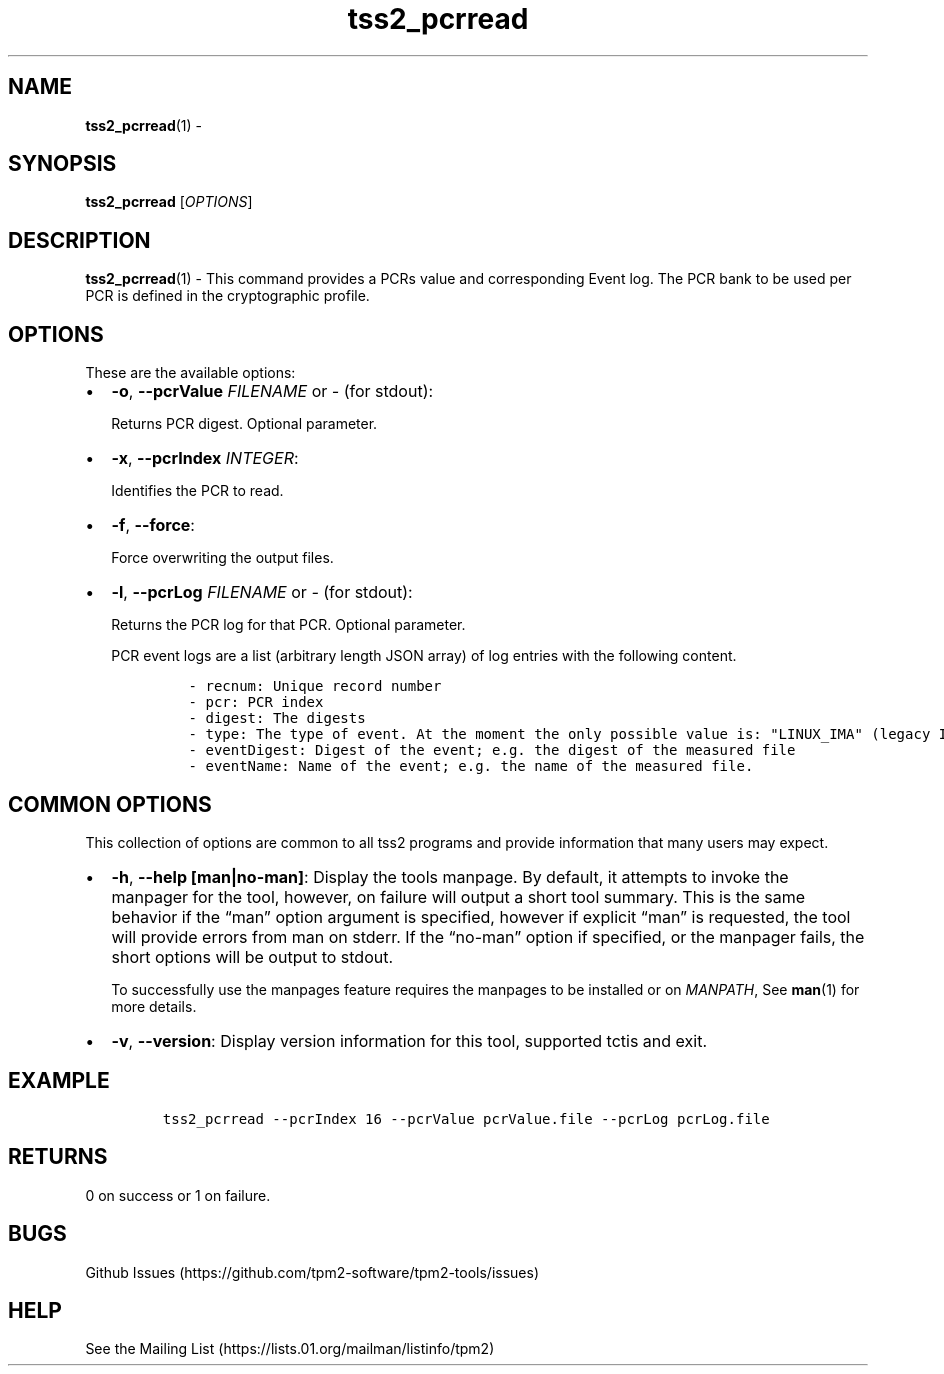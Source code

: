 .\" Automatically generated by Pandoc 2.5
.\"
.TH "tss2_pcrread" "1" "APRIL 2019" "tpm2\-tools" "General Commands Manual"
.hy
.SH NAME
.PP
\f[B]tss2_pcrread\f[R](1) \-
.SH SYNOPSIS
.PP
\f[B]tss2_pcrread\f[R] [\f[I]OPTIONS\f[R]]
.SH DESCRIPTION
.PP
\f[B]tss2_pcrread\f[R](1) \- This command provides a PCRs value and
corresponding Event log.
The PCR bank to be used per PCR is defined in the cryptographic profile.
.SH OPTIONS
.PP
These are the available options:
.IP \[bu] 2
\f[B]\-o\f[R], \f[B]\-\-pcrValue\f[R] \f[I]FILENAME\f[R] or \f[I]\-\f[R]
(for stdout):
.RS 2
.PP
Returns PCR digest.
Optional parameter.
.RE
.IP \[bu] 2
\f[B]\-x\f[R], \f[B]\-\-pcrIndex\f[R] \f[I]INTEGER\f[R]:
.RS 2
.PP
Identifies the PCR to read.
.RE
.IP \[bu] 2
\f[B]\-f\f[R], \f[B]\-\-force\f[R]:
.RS 2
.PP
Force overwriting the output files.
.RE
.IP \[bu] 2
\f[B]\-l\f[R], \f[B]\-\-pcrLog\f[R] \f[I]FILENAME\f[R] or \f[I]\-\f[R]
(for stdout):
.RS 2
.PP
Returns the PCR log for that PCR.
Optional parameter.
.PP
PCR event logs are a list (arbitrary length JSON array) of log entries
with the following content.
.IP
.nf
\f[C]
\- recnum: Unique record number
\- pcr: PCR index
\- digest: The digests
\- type: The type of event. At the moment the only possible value is: \[dq]LINUX_IMA\[dq] (legacy IMA)
\- eventDigest: Digest of the event; e.g. the digest of the measured file
\- eventName: Name of the event; e.g. the name of the measured file.
\f[R]
.fi
.RE
.SH COMMON OPTIONS
.PP
This collection of options are common to all tss2 programs and provide
information that many users may expect.
.IP \[bu] 2
\f[B]\-h\f[R], \f[B]\-\-help [man|no\-man]\f[R]: Display the tools
manpage.
By default, it attempts to invoke the manpager for the tool, however, on
failure will output a short tool summary.
This is the same behavior if the \[lq]man\[rq] option argument is
specified, however if explicit \[lq]man\[rq] is requested, the tool will
provide errors from man on stderr.
If the \[lq]no\-man\[rq] option if specified, or the manpager fails, the
short options will be output to stdout.
.RS 2
.PP
To successfully use the manpages feature requires the manpages to be
installed or on \f[I]MANPATH\f[R], See \f[B]man\f[R](1) for more
details.
.RE
.IP \[bu] 2
\f[B]\-v\f[R], \f[B]\-\-version\f[R]: Display version information for
this tool, supported tctis and exit.
.SH EXAMPLE
.IP
.nf
\f[C]
tss2_pcrread \-\-pcrIndex 16 \-\-pcrValue pcrValue.file \-\-pcrLog pcrLog.file
\f[R]
.fi
.SH RETURNS
.PP
0 on success or 1 on failure.
.SH BUGS
.PP
Github Issues (https://github.com/tpm2-software/tpm2-tools/issues)
.SH HELP
.PP
See the Mailing List (https://lists.01.org/mailman/listinfo/tpm2)
